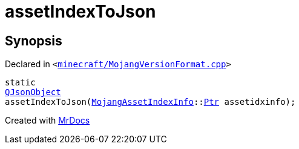 [#assetIndexToJson]
= assetIndexToJson
:relfileprefix: 
:mrdocs:


== Synopsis

Declared in `&lt;https://github.com/PrismLauncher/PrismLauncher/blob/develop/launcher/minecraft/MojangVersionFormat.cpp#L50[minecraft&sol;MojangVersionFormat&period;cpp]&gt;`

[source,cpp,subs="verbatim,replacements,macros,-callouts"]
----
static
xref:QJsonObject.adoc[QJsonObject]
assetIndexToJson(xref:MojangAssetIndexInfo.adoc[MojangAssetIndexInfo]::xref:MojangAssetIndexInfo/Ptr.adoc[Ptr] assetidxinfo);
----



[.small]#Created with https://www.mrdocs.com[MrDocs]#
